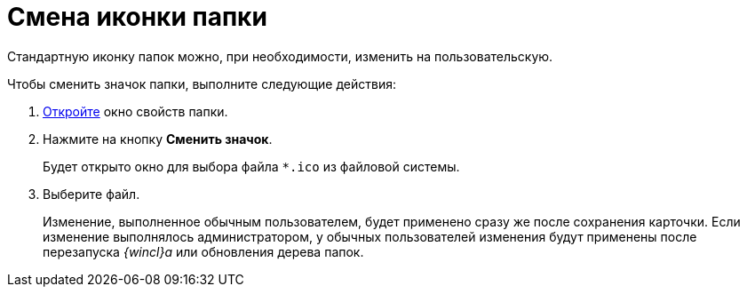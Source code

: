 = Смена иконки папки

Стандартную иконку папок можно, при необходимости, изменить на пользовательскую.

Чтобы сменить значок папки, выполните следующие действия:

[[task_cpl_5kx_xn__steps_bhh_5nx_xn]]
. [.ph .cmd]#xref:Folder_properties.adoc[Откройте] окно свойств папки.#
. [.ph .cmd]#Нажмите на кнопку [.keyword]*Сменить значок*.#
+
Будет открыто окно для выбора файла [.ph .filepath]`*.ico` из файловой системы.
. [.ph .cmd]#Выберите файл.#
+
[.ph]#Изменение, выполненное обычным пользователем, будет применено сразу же после сохранения карточки. Если изменение выполнялось администратором, у обычных пользователей изменения будут применены после перезапуска _{wincl}а_ или обновления дерева папок.#
